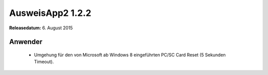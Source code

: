 AusweisApp2 1.2.2
^^^^^^^^^^^^^^^^^

**Releasedatum:** 6. August 2015



Anwender
""""""""
  - Umgehung für den von Microsoft ab Windows 8 eingeführten PC/SC Card Reset (5 Sekunden Timeout).
